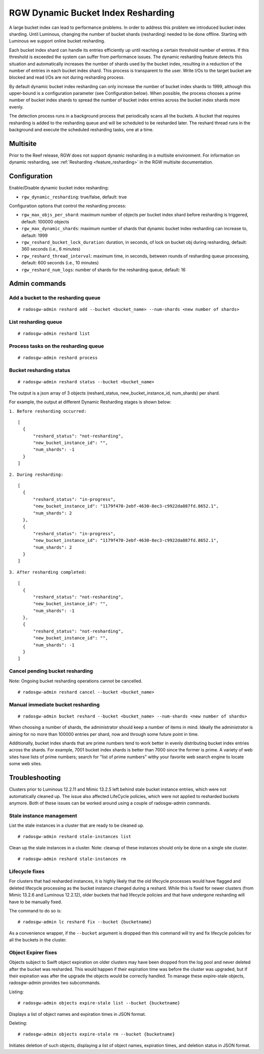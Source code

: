 .. _rgw_dynamic_bucket_index_resharding:

===================================
RGW Dynamic Bucket Index Resharding
===================================

.. versionadded:: Luminous

A large bucket index can lead to performance problems. In order
to address this problem we introduced bucket index sharding.
Until Luminous, changing the number of bucket shards (resharding)
needed to be done offline. Starting with Luminous we support
online bucket resharding.

Each bucket index shard can handle its entries efficiently up until
reaching a certain threshold number of entries. If this threshold is
exceeded the system can suffer from performance issues. The dynamic
resharding feature detects this situation and automatically increases
the number of shards used by the bucket index, resulting in a
reduction of the number of entries in each bucket index shard. This
process is transparent to the user. Write I/Os to the target bucket
are blocked and read I/Os are not during resharding process.

By default dynamic bucket index resharding can only increase the
number of bucket index shards to 1999, although this upper-bound is a
configuration parameter (see Configuration below). When
possible, the process chooses a prime number of bucket index shards to
spread the number of bucket index entries across the bucket index
shards more evenly.

The detection process runs in a background process that periodically
scans all the buckets. A bucket that requires resharding is added to
the resharding queue and will be scheduled to be resharded later. The
reshard thread runs in the background and execute the scheduled
resharding tasks, one at a time.

Multisite
=========

Prior to the Reef release, RGW does not support dynamic resharding in a
multisite environment. For information on dynamic resharding, see
:ref:`Resharding <feature_resharding>` in the RGW multisite documentation.

Configuration
=============

Enable/Disable dynamic bucket index resharding:

- ``rgw_dynamic_resharding``:  true/false, default: true

Configuration options that control the resharding process:

- ``rgw_max_objs_per_shard``: maximum number of objects per bucket index shard before resharding is triggered, default: 100000 objects

- ``rgw_max_dynamic_shards``: maximum number of shards that dynamic bucket index resharding can increase to, default: 1999

- ``rgw_reshard_bucket_lock_duration``: duration, in seconds, of lock on bucket obj during resharding, default: 360 seconds (i.e., 6 minutes)

- ``rgw_reshard_thread_interval``: maximum time, in seconds, between rounds of resharding queue processing, default: 600 seconds (i.e., 10 minutes)

- ``rgw_reshard_num_logs``: number of shards for the resharding queue, default: 16

Admin commands
==============

Add a bucket to the resharding queue
------------------------------------

::

   # radosgw-admin reshard add --bucket <bucket_name> --num-shards <new number of shards>

List resharding queue
---------------------

::

   # radosgw-admin reshard list

Process tasks on the resharding queue
-------------------------------------

::

   # radosgw-admin reshard process

Bucket resharding status
------------------------

::

   # radosgw-admin reshard status --bucket <bucket_name>

The output is a json array of 3 objects (reshard_status, new_bucket_instance_id, num_shards) per shard.

For example, the output at different Dynamic Resharding stages is shown below:

``1. Before resharding occurred:``
::

  [
    {
        "reshard_status": "not-resharding",
        "new_bucket_instance_id": "",
        "num_shards": -1
    }
  ]

``2. During resharding:``
::

  [
    {
        "reshard_status": "in-progress",
        "new_bucket_instance_id": "1179f470-2ebf-4630-8ec3-c9922da887fd.8652.1",
        "num_shards": 2
    },
    {
        "reshard_status": "in-progress",
        "new_bucket_instance_id": "1179f470-2ebf-4630-8ec3-c9922da887fd.8652.1",
        "num_shards": 2
    }
  ]

``3. After resharding completed:``
::

  [
    {
        "reshard_status": "not-resharding",
        "new_bucket_instance_id": "",
        "num_shards": -1
    },
    {
        "reshard_status": "not-resharding",
        "new_bucket_instance_id": "",
        "num_shards": -1
    }
  ]


Cancel pending bucket resharding
--------------------------------

Note: Ongoing bucket resharding operations cannot be cancelled. ::

   # radosgw-admin reshard cancel --bucket <bucket_name>

Manual immediate bucket resharding
----------------------------------

::

   # radosgw-admin bucket reshard --bucket <bucket_name> --num-shards <new number of shards>

When choosing a number of shards, the administrator should keep a
number of items in mind. Ideally the administrator is aiming for no
more than 100000 entries per shard, now and through some future point
in time.

Additionally, bucket index shards that are prime numbers tend to work
better in evenly distributing bucket index entries across the
shards. For example, 7001 bucket index shards is better than 7000
since the former is prime. A variety of web sites have lists of prime
numbers; search for "list of prime numbers" withy your favorite web
search engine to locate some web sites.

Troubleshooting
===============

Clusters prior to Luminous 12.2.11 and Mimic 13.2.5 left behind stale bucket
instance entries, which were not automatically cleaned up. The issue also affected
LifeCycle policies, which were not applied to resharded buckets anymore. Both of
these issues can be worked around using a couple of radosgw-admin commands.

Stale instance management
-------------------------

List the stale instances in a cluster that are ready to be cleaned up.

::

   # radosgw-admin reshard stale-instances list

Clean up the stale instances in a cluster. Note: cleanup of these
instances should only be done on a single site cluster.

::

   # radosgw-admin reshard stale-instances rm


Lifecycle fixes
---------------

For clusters that had resharded instances, it is highly likely that the old
lifecycle processes would have flagged and deleted lifecycle processing as the
bucket instance changed during a reshard. While this is fixed for newer clusters
(from Mimic 13.2.6 and Luminous 12.2.12), older buckets that had lifecycle policies and
that have undergone resharding will have to be manually fixed.

The command to do so is:

::

   # radosgw-admin lc reshard fix --bucket {bucketname}


As a convenience wrapper, if the ``--bucket`` argument is dropped then this
command will try and fix lifecycle policies for all the buckets in the cluster.

Object Expirer fixes
--------------------

Objects subject to Swift object expiration on older clusters may have
been dropped from the log pool and never deleted after the bucket was
resharded. This would happen if their expiration time was before the
cluster was upgraded, but if their expiration was after the upgrade
the objects would be correctly handled. To manage these expire-stale
objects, radosgw-admin provides two subcommands.

Listing:

::

   # radosgw-admin objects expire-stale list --bucket {bucketname}

Displays a list of object names and expiration times in JSON format.

Deleting:

::

   # radosgw-admin objects expire-stale rm --bucket {bucketname}


Initiates deletion of such objects, displaying a list of object names, expiration times, and deletion status in JSON format.
